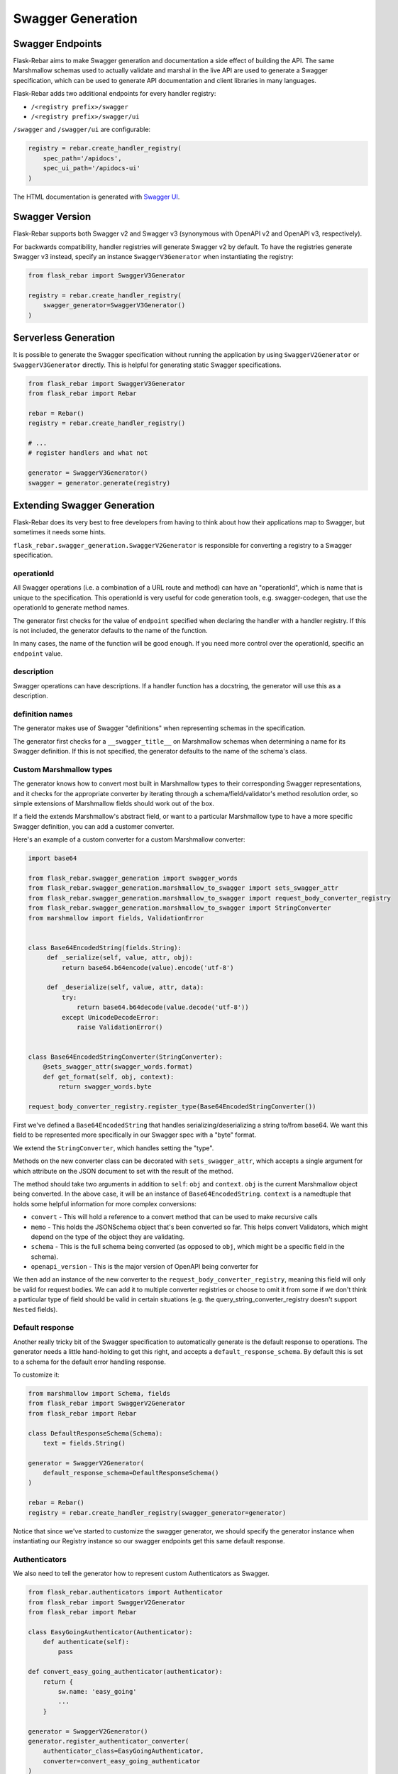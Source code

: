 Swagger Generation
------------------

Swagger Endpoints
=================

Flask-Rebar aims to make Swagger generation and documentation a side effect of building the API. The same Marshmallow schemas used to actually validate and marshal in the live API are used to generate a Swagger specification, which can be used to generate API documentation and client libraries in many languages.

Flask-Rebar adds two additional endpoints for every handler registry:

- ``/<registry prefix>/swagger``
- ``/<registry prefix>/swagger/ui``

``/swagger`` and ``/swagger/ui`` are configurable:

.. code-block:: python

   registry = rebar.create_handler_registry(
       spec_path='/apidocs',
       spec_ui_path='/apidocs-ui'
   )

The HTML documentation is generated with `Swagger UI <https://swagger.io/swagger-ui/>`_.


Swagger Version
===============

Flask-Rebar supports both Swagger v2 and Swagger v3 (synonymous with OpenAPI v2 and OpenAPI v3, respectively).

For backwards compatibility, handler registries will generate Swagger v2 by default. To have the registries generate Swagger v3 instead, specify an instance ``SwaggerV3Generator`` when instantiating the registry:

.. code-block:: python

   from flask_rebar import SwaggerV3Generator

   registry = rebar.create_handler_registry(
       swagger_generator=SwaggerV3Generator()
   )

Serverless Generation
=====================

It is possible to generate the Swagger specification without running the application by using ``SwaggerV2Generator`` or ``SwaggerV3Generator`` directly. This is helpful for generating static Swagger specifications.

.. code-block:: python

   from flask_rebar import SwaggerV3Generator
   from flask_rebar import Rebar

   rebar = Rebar()
   registry = rebar.create_handler_registry()

   # ...
   # register handlers and what not

   generator = SwaggerV3Generator()
   swagger = generator.generate(registry)

Extending Swagger Generation
============================

Flask-Rebar does its very best to free developers from having to think about how their applications map to Swagger, but sometimes it needs some hints.

``flask_rebar.swagger_generation.SwaggerV2Generator`` is responsible for converting a registry to a Swagger specification.

operationId
^^^^^^^^^^^

All Swagger operations (i.e. a combination of a URL route and method) can have an "operationId", which is name that is unique to the specification. This operationId is very useful for code generation tools, e.g. swagger-codegen, that use the operationId to generate method names.

The generator first checks for the value of ``endpoint`` specified when declaring the handler with a handler registry. If this is not included, the generator defaults to the name of the function.

In many cases, the name of the function will be good enough. If you need more control over the operationId, specific an ``endpoint`` value.

description
^^^^^^^^^^^

Swagger operations can have descriptions. If a handler function has a docstring, the generator will use this as a description.

definition names
^^^^^^^^^^^^^^^^

The generator makes use of Swagger "definitions" when representing schemas in the specification.

The generator first checks for a ``__swagger_title__`` on Marshmallow schemas when determining a name for its Swagger definition. If this is not specified, the generator defaults to the name of the schema's class.

Custom Marshmallow types
^^^^^^^^^^^^^^^^^^^^^^^^

The generator knows how to convert most built in Marshmallow types to their corresponding Swagger representations, and it checks for the appropriate converter by iterating through a schema/field/validator's method resolution order, so simple extensions of Marshmallow fields should work out of the box.

If a field the extends Marshmallow's abstract field, or want to a particular Marshmallow type to have a more specific Swagger definition, you can add a customer converter.

Here's an example of a custom converter for a custom Marshmallow converter:

.. code-block:: python

   import base64

   from flask_rebar.swagger_generation import swagger_words
   from flask_rebar.swagger_generation.marshmallow_to_swagger import sets_swagger_attr
   from flask_rebar.swagger_generation.marshmallow_to_swagger import request_body_converter_registry
   from flask_rebar.swagger_generation.marshmallow_to_swagger import StringConverter
   from marshmallow import fields, ValidationError


   class Base64EncodedString(fields.String):
        def _serialize(self, value, attr, obj):
            return base64.b64encode(value).encode('utf-8')

        def _deserialize(self, value, attr, data):
            try:
                return base64.b64decode(value.decode('utf-8'))
            except UnicodeDecodeError:
                raise ValidationError()


   class Base64EncodedStringConverter(StringConverter):
       @sets_swagger_attr(swagger_words.format)
       def get_format(self, obj, context):
           return swagger_words.byte

   request_body_converter_registry.register_type(Base64EncodedStringConverter())


First we've defined a ``Base64EncodedString`` that handles serializing/deserializing a string to/from base64. We want this field to be represented more specifically in our Swagger spec with a "byte" format.

We extend the ``StringConverter``, which handles setting the "type".

Methods on the new converter class can be decorated with ``sets_swagger_attr``, which accepts a single argument for which attribute on the JSON document to set with the result of the method.

The method should take two arguments in addition to ``self``: ``obj`` and ``context``.
``obj`` is the current Marshmallow object being converted. In the above case, it will be an instance of ``Base64EncodedString``.
``context`` is a namedtuple that holds some helpful information for more complex conversions:

* ``convert`` - This will hold a reference to a convert method that can be used to make recursive calls
* ``memo`` - This holds the JSONSchema object that's been converted so far. This helps convert Validators, which might depend on the type of the object they are validating.
* ``schema`` - This is the full schema being converted (as opposed to ``obj``, which might be a specific field in the schema).
* ``openapi_version`` - This is the major version of OpenAPI being converter for

We then add an instance of the new converter to the ``request_body_converter_registry``, meaning this field will only be valid for request bodies. We can add it to multiple converter registries or choose to omit it from some if we don't think a particular type of field should be valid in certain situations (e.g. the query_string_converter_registry doesn't support ``Nested`` fields).

Default response
^^^^^^^^^^^^^^^^

Another really tricky bit of the Swagger specification to automatically generate is the default response to operations. The generator needs a little hand-holding to get this right, and accepts a ``default_response_schema``. By default this is set to a schema for the default error handling response.

To customize it:

.. code-block:: python

   from marshmallow import Schema, fields
   from flask_rebar import SwaggerV2Generator
   from flask_rebar import Rebar

   class DefaultResponseSchema(Schema):
       text = fields.String()

   generator = SwaggerV2Generator(
       default_response_schema=DefaultResponseSchema()
   )

   rebar = Rebar()
   registry = rebar.create_handler_registry(swagger_generator=generator)

Notice that since we've started to customize the swagger generator, we should specify the generator instance when instantiating our Registry instance so our swagger endpoints get this same default response.

Authenticators
^^^^^^^^^^^^^^

We also need to tell the generator how to represent custom Authenticators as Swagger.

.. code-block:: python

   from flask_rebar.authenticators import Authenticator
   from flask_rebar import SwaggerV2Generator
   from flask_rebar import Rebar

   class EasyGoingAuthenticator(Authenticator):
       def authenticate(self):
           pass

   def convert_easy_going_authenticator(authenticator):
       return {
           sw.name: 'easy_going'
           ...
       }

   generator = SwaggerV2Generator()
   generator.register_authenticator_converter(
       authenticator_class=EasyGoingAuthenticator,
       converter=convert_easy_going_authenticator
   )

   rebar = Rebar()
   registry = rebar.create_handler_registry(swagger_generator=generator)

The converter function should take an instance of the authenticator as a single positional argument and return a dictionary representing the `security schema object <https://github.com/OAI/OpenAPI-Specification/blob/master/versions/2.0.md#securitySchemeObject>`_.

Tags
^^^^

Swagger supports tagging operations with arbitrary strings, and then optionally including additional metadata about those tags at the root Swagger Object.

Handlers can be tagged, which will translate to tags on the Operation Object:

.. code-block:: python

   @registry.handles(
      rule='/todos',
      method='GET',
      tags=['beta']
   )
   def get_todos():
       ...

Optionally, to include additional metadata about tags, pass the metadata directly to the swagger generator:

.. code-block:: python

   from flask_rebar import Tag

   generator = SwaggerV2Generator(
       tags=[
           Tag(
               name='beta',
               description='These operations are still in beta!'
           )
       ]
   )

Servers
~~~~~~~

OpenAPI 3+ replaces "host" with `servers <https://github.com/OAI/OpenAPI-Specification/blob/master/versions/3.0.2.md#serverObject>`_.

Servers can be specified by creating ``Server`` instances and passing them to the generator:

.. code-block:: python

   from flask_rebar import Server, ServerVariable

   generator = SwaggerV3Generator(
       servers=[
           Server(
               url="https://{username}.gigantic-server.com:{port}/{basePath}",
               description="The production API server",
               variables={
                   "username": ServerVariable(
                       default="demo",
                       description="this value is assigned by the service provider, in this example `gigantic-server.com`",
                   ),
                   "port": ServerVariable(default="8443", enum=["8443", "443"]),
                   "basePath": ServerVariable(default="v2"),
               },
           )
       ]
   )
